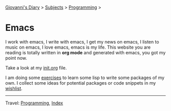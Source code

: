 #+startup: content indent

[[file:../../index.org][Giovanni's Diary]] > [[file:../../subjects.org][Subjects]] > [[file:../programming.org][Programming]] >

* Emacs
#+INDEX: Giovanni's Diary!Programming!Emacs

I work with emacs, I write with emacs, I get my news on emacs, I
listen to music on emacs, I love emacs, emacs is my life. This
website you are reading is totally written in *org mode* and generated
with emacs, you got my point now.

Take a look at my [[file:init.org][init.org]] file.

I am doing some [[file:elisp-exercises.org][exercises]] to learn some lisp to write
some packages of my own. I collect some ideas for potential
packages or code snippets in my [[file:wishlist.org][wishlist]].

-----

Travel: [[file:../programming.org][Programming]], [[file:../../theindex.org][Index]]
